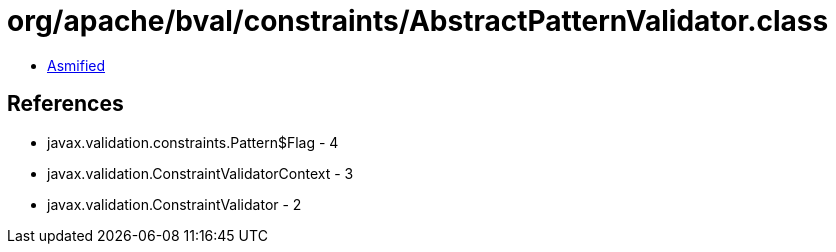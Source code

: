 = org/apache/bval/constraints/AbstractPatternValidator.class

 - link:AbstractPatternValidator-asmified.java[Asmified]

== References

 - javax.validation.constraints.Pattern$Flag - 4
 - javax.validation.ConstraintValidatorContext - 3
 - javax.validation.ConstraintValidator - 2
